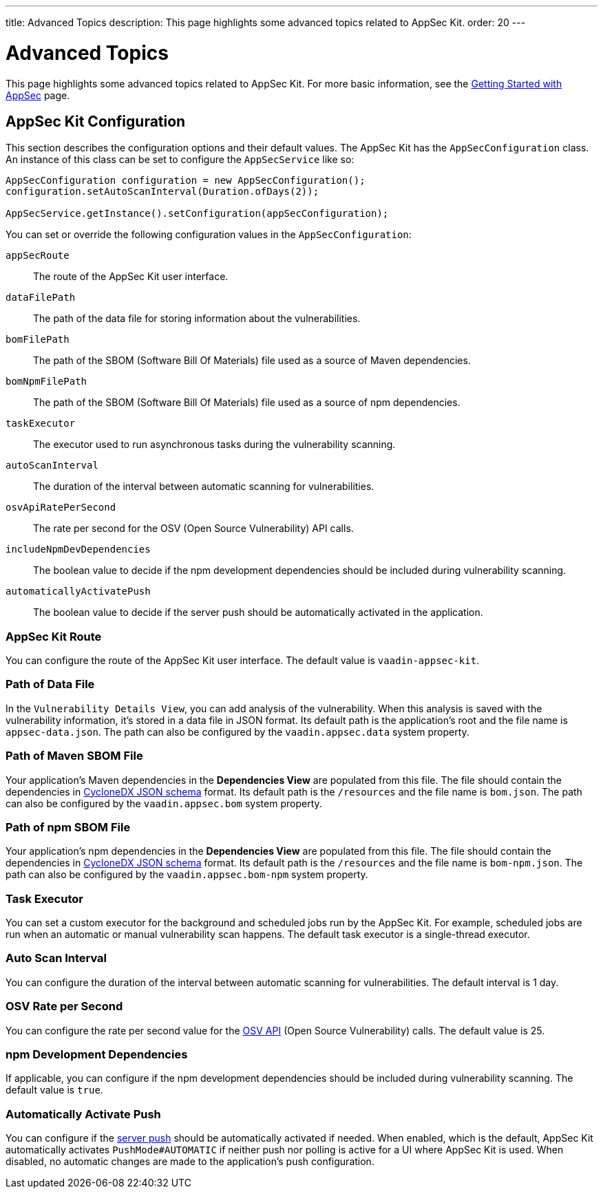 ---
title: Advanced Topics
description: This page highlights some advanced topics related to AppSec Kit.
order: 20
---


= Advanced Topics

This page highlights some advanced topics related to AppSec Kit. For more basic information, see the <</tools/appsec/getting-started#, Getting Started with AppSec>> page.


[[appsec-kit-configuration]]
== AppSec Kit Configuration

This section describes the configuration options and their default values. The AppSec Kit has the `AppSecConfiguration` class. An instance of this class can be set to configure the `AppSecService` like so:

[source,java]
----
AppSecConfiguration configuration = new AppSecConfiguration();
configuration.setAutoScanInterval(Duration.ofDays(2));

AppSecService.getInstance().setConfiguration(appSecConfiguration);
----

You can set or override the following configuration values in the `AppSecConfiguration`:

`appSecRoute`::
The route of the AppSec Kit user interface.
`dataFilePath`::
The path of the data file for storing information about the vulnerabilities.
`bomFilePath`::
The path of the SBOM (Software Bill Of Materials) file used as a source of Maven dependencies.
`bomNpmFilePath`::
The path of the SBOM (Software Bill Of Materials) file used as a source of npm dependencies.
`taskExecutor`::
The executor used to run asynchronous tasks during the vulnerability scanning.
`autoScanInterval`::
The duration of the interval between automatic scanning for vulnerabilities.
`osvApiRatePerSecond`::
The rate per second for the OSV (Open Source Vulnerability) API calls.
`includeNpmDevDependencies`::
The boolean value to decide if the npm development dependencies should be included during vulnerability scanning.
`automaticallyActivatePush`::
The boolean value to decide if the server push should be automatically activated in the application.


=== AppSec Kit Route

You can configure the route of the AppSec Kit user interface. The default value is `vaadin-appsec-kit`.


=== Path of Data File

In the `Vulnerability Details View`, you can add analysis of the vulnerability. When this analysis is saved with the vulnerability information, it's stored in a data file in JSON format. Its default path is the application's root and the file name is `appsec-data.json`. The path can also be configured by the `vaadin.appsec.data` system property.


=== Path of Maven SBOM File

Your application's Maven dependencies in the [guilabel]*Dependencies View* are populated from this file. The file should contain the dependencies in link:https://cyclonedx.org/specification/overview/[CycloneDX JSON schema] format. Its default path is the `/resources` and the file name is [filename]`bom.json`. The path can also be configured by the `vaadin.appsec.bom` system property.


=== Path of npm SBOM File

Your application's npm dependencies in the [guilabel]*Dependencies View* are populated from this file. The file should contain the dependencies in link:https://cyclonedx.org/specification/overview/[CycloneDX JSON schema] format. Its default path is the `/resources` and the file name is [filename]`bom-npm.json`. The path can also be configured by the `vaadin.appsec.bom-npm` system property.


=== Task Executor

You can set a custom executor for the background and scheduled jobs run by the AppSec Kit. For example, scheduled jobs are run when an automatic or manual vulnerability scan happens. The default task executor is a single-thread executor.


=== Auto Scan Interval

You can configure the duration of the interval between automatic scanning for vulnerabilities. The default interval is 1 day.


=== OSV Rate per Second

You can configure the rate per second value for the link:https://google.github.io/osv.dev/api/[OSV API] (Open Source Vulnerability) calls. The default value is 25.


=== npm Development Dependencies

If applicable, you can configure if the npm development dependencies should be included during vulnerability scanning. The default value is `true`.


=== Automatically Activate Push

You can configure if the <<{articles}/advanced/server-push#, server push>> should be automatically activated if needed. When enabled, which is the default, AppSec Kit automatically activates `PushMode#AUTOMATIC` if neither push nor polling is active for a UI where AppSec Kit is used. When disabled, no automatic changes are made to the application's push configuration.


++++
<style>
[class^=PageHeader-module--descriptionContainer] {display: none;}
</style>
++++
